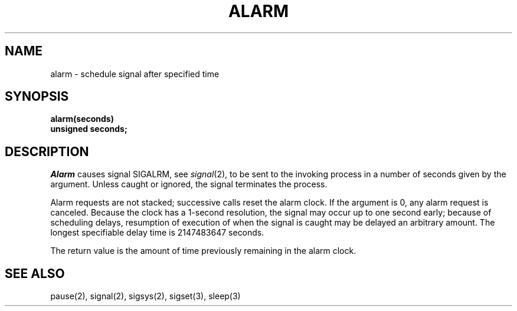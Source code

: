 .ig
	@(#)alarm.2	1.2	6/30/83
	@(#)Copyright (C) 1983 by National Semiconductor Corp.
..
.TH ALARM 2 
.SH NAME
alarm \- schedule signal after specified time
.SH SYNOPSIS
.nf
.B alarm(seconds)
.B unsigned seconds;
.fi
.SH DESCRIPTION
.I Alarm
causes signal SIGALRM, see
.IR signal (2),
to be sent to the invoking process
in a number of seconds given by the argument.
Unless caught or ignored, the signal terminates the process.
.PP
Alarm requests are not stacked;
successive calls reset the alarm clock.
If the argument is 0, any alarm request is canceled.
Because the clock has a 1-second resolution,
the signal may occur up to one second early;
because of scheduling delays,
resumption of execution of when the signal is
caught may be delayed an arbitrary amount.
The longest specifiable delay time is 2147483647 seconds.
.PP
The return value is the amount of time
previously remaining in the alarm clock.
.SH "SEE ALSO"
pause(2), signal(2), sigsys(2), sigset(3), sleep(3)
